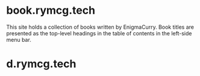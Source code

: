 #+hugo_base_dir: ./hugo
#+hugo_section: /

* book.rymcg.tech
:PROPERTIES:
:EXPORT_FILE_NAME: _index
:END:
This site holds a collection of books written by EnigmaCurry. Book
titles are presented as the top-level headings in the table of
contents in the left-side menu bar.

* d.rymcg.tech
:PROPERTIES:
:EXPORT_HUGO_SECTION: /d.rymcg.tech
:END:

